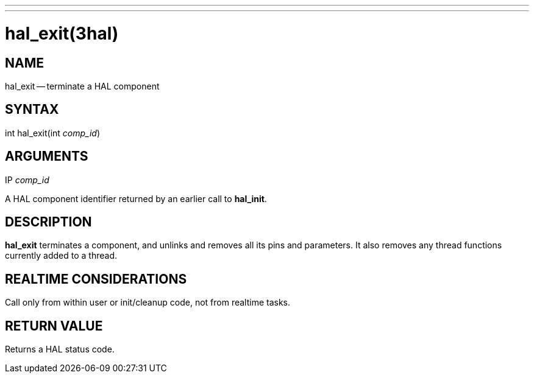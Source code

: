 ---
---
:skip-front-matter:

= hal_exit(3hal)
:manmanual: HAL Components
:mansource: ../man/man3/hal_exit.3hal.asciidoc
:man version : 


== NAME

hal_exit -- terminate a HAL component



== SYNTAX
int hal_exit(int __comp_id__)



== ARGUMENTS
.IP __comp_id__
A HAL component identifier returned by an earlier call to **hal_init**.



== DESCRIPTION
**hal_exit** terminates a component, and unlinks and removes all
its pins and parameters.  It also removes any thread functions currently added to a thread.


== REALTIME CONSIDERATIONS
Call only from within user or init/cleanup code, not from realtime tasks.



== RETURN VALUE
Returns a HAL status code.

